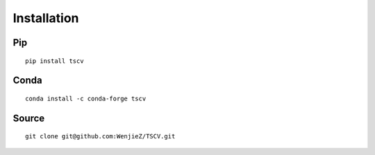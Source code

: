 Installation
============

Pip
---
::

	pip install tscv

Conda
-----
::

	conda install -c conda-forge tscv

Source
------
::

	git clone git@github.com:WenjieZ/TSCV.git
	